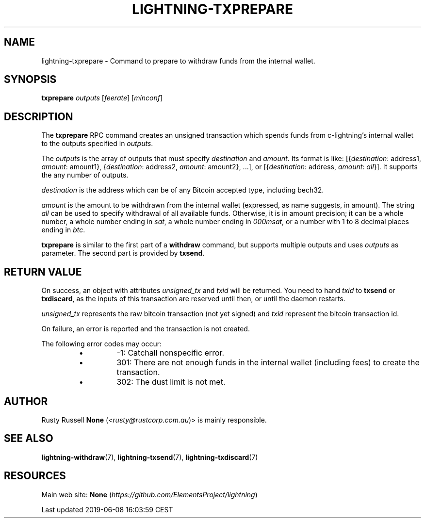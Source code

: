 .TH "LIGHTNING-TXPREPARE" "7" "" "" "lightning-txprepare"
.SH NAME


lightning-txprepare - Command to prepare to withdraw funds from the
internal wallet\.

.SH SYNOPSIS

\fBtxprepare\fR \fIoutputs\fR [\fIfeerate\fR] [\fIminconf\fR]

.SH DESCRIPTION

The \fBtxprepare\fR RPC command creates an unsigned transaction which
spends funds from c-lightning’s internal wallet to the outputs specified
in \fIoutputs\fR\.

The \fIoutputs\fR is the array of outputs that must specify \fIdestination\fR
and \fIamount\fR\. Its format is like:
[{\fIdestination\fR: address1, \fIamount\fR: amount1},
{\fIdestination\fR: address2, \fIamount\fR: amount2}, \.\.\.],
or
[{\fIdestination\fR: address, \fIamount\fR: \fIall\fR}]\.
It supports the any number of outputs\.

\fIdestination\fR is the address which can be of any Bitcoin accepted type,
including bech32\.

\fIamount\fR is the amount to be withdrawn from the internal wallet (expressed,
as name suggests, in amount)\. The string \fIall\fR can be used to specify
withdrawal of all available funds\. Otherwise, it is in amount precision; it
can be a whole number, a whole number ending in \fIsat\fR, a whole number ending
in \fI000msat\fR, or a number with 1 to 8 decimal places ending in \fIbtc\fR\.

\fBtxprepare\fR is similar to the first part of a \fBwithdraw\fR command, but
supports multiple outputs and uses \fIoutputs\fR as parameter\. The second part
is provided by \fBtxsend\fR\.

.SH RETURN VALUE

On success, an object with attributes \fIunsigned_tx\fR and \fItxid\fR will be
returned\. You need to hand \fItxid\fR to \fBtxsend\fR or \fBtxdiscard\fR, as the
inputs of this transaction are reserved until then, or until the daemon
restarts\.


\fIunsigned_tx\fR represents the raw bitcoin transaction (not yet signed)
and \fItxid\fR represent the bitcoin transaction id\.


On failure, an error is reported and the transaction is not created\.


The following error codes may occur:

.RS
.IP \[bu]
-1: Catchall nonspecific error\.
.IP \[bu]
301: There are not enough funds in the internal wallet (including
fees) to create the transaction\.
.IP \[bu]
302: The dust limit is not met\.

.RE
.SH AUTHOR

Rusty Russell \fBNone\fR (\fI<rusty@rustcorp.com.au\fR)> is mainly responsible\.

.SH SEE ALSO

\fBlightning-withdraw\fR(7), \fBlightning-txsend\fR(7), \fBlightning-txdiscard\fR(7)

.SH RESOURCES

Main web site: \fBNone\fR (\fIhttps://github.com/ElementsProject/lightning\fR)

.HL

Last updated 2019-06-08 16:03:59 CEST

